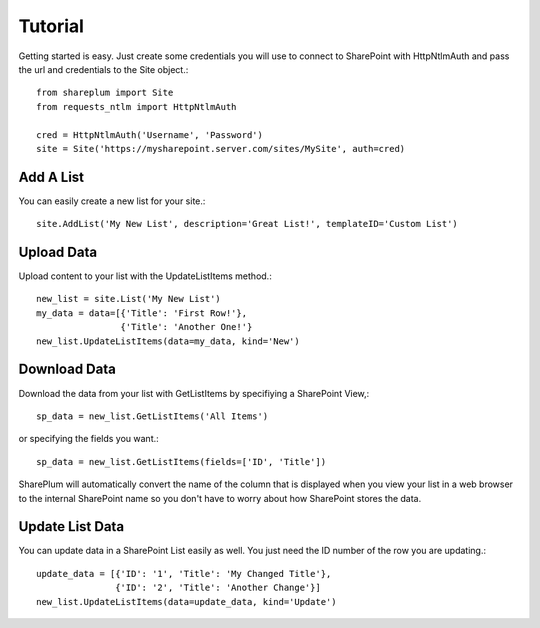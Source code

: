 Tutorial
========

Getting started is easy.  Just create some credentials you will use to connect to SharePoint with HttpNtlmAuth and pass the url and credentials to the Site object.::
    
    from shareplum import Site
    from requests_ntlm import HttpNtlmAuth

    cred = HttpNtlmAuth('Username', 'Password')
    site = Site('https://mysharepoint.server.com/sites/MySite', auth=cred)


Add A List
^^^^^^^^^^

You can easily create a new list for your site.::

    site.AddList('My New List', description='Great List!', templateID='Custom List')

Upload Data
^^^^^^^^^^^

Upload content to your list with the UpdateListItems method.::

    new_list = site.List('My New List')
    my_data = data=[{'Title': 'First Row!'},
                    {'Title': 'Another One!'}
    new_list.UpdateListItems(data=my_data, kind='New')

Download Data
^^^^^^^^^^^^^

Download the data from your list with GetListItems by specifiying a SharePoint View,::

    sp_data = new_list.GetListItems('All Items')

or specifying the fields you want.::

    sp_data = new_list.GetListItems(fields=['ID', 'Title'])


SharePlum will automatically convert the name of the column that is displayed when you view your list in a web browser to the internal SharePoint name so you don't have to worry about how SharePoint stores the data.

Update List Data
^^^^^^^^^^^^^^^^

You can update data in a SharePoint List easily as well.  You just need the ID number of the row you are updating.::

    update_data = [{'ID': '1', 'Title': 'My Changed Title'},
                   {'ID': '2', 'Title': 'Another Change'}]
    new_list.UpdateListItems(data=update_data, kind='Update')
